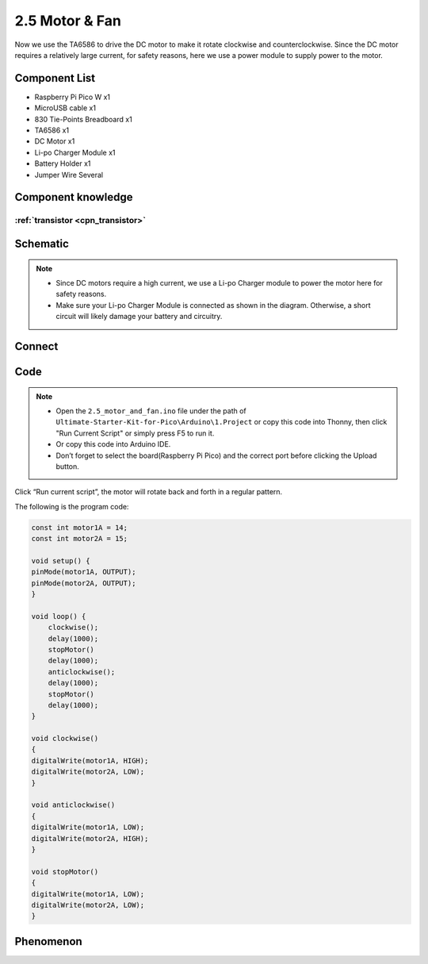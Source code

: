 2.5 Motor & Fan
=========================
Now we use the TA6586 to drive the DC motor to make it rotate clockwise and counterclockwise. 
Since the DC motor requires a relatively large current, for safety reasons, here we use a power 
module to supply power to the motor.

Component List
^^^^^^^^^^^^^^^
- Raspberry Pi Pico W x1
- MicroUSB cable x1
- 830 Tie-Points Breadboard x1
- TA6586 x1
- DC Motor x1
- Li-po Charger Module x1
- Battery Holder x1
- Jumper Wire Several

Component knowledge
^^^^^^^^^^^^^^^^^^^^

:ref:`transistor <cpn_transistor>`
"""""""""""""""""""""""""""""""""""

Schematic
^^^^^^^^^^
.. image:: img/2.sch/2.5.png

.. note:: 

    * Since DC motors require a high current, we use a Li-po Charger module to power the motor here for safety reasons.

    * Make sure your Li-po Charger Module is connected as shown in the diagram. Otherwise, a short circuit will likely damage your battery and circuitry.

Connect
^^^^^^^^^
.. image:: img/3.connect/2.5.png

Code
^^^^^^^
.. note::

    * Open the ``2.5_motor_and_fan.ino`` file under the path of ``Ultimate-Starter-Kit-for-Pico\Arduino\1.Project`` or copy this code into Thonny, then click "Run Current Script" or simply press F5 to run it.

    * Or copy this code into Arduino IDE.

    * Don’t forget to select the board(Raspberry Pi Pico) and the correct port before clicking the Upload button. 

.. image:: img/4.software/2.5.png

Click “Run current script”, the motor will rotate back and forth in a regular pattern.

The following is the program code:

.. code-block:: c++

    const int motor1A = 14;
    const int motor2A = 15;

    void setup() {
    pinMode(motor1A, OUTPUT);
    pinMode(motor2A, OUTPUT);
    }

    void loop() {
        clockwise();
        delay(1000);
        stopMotor()
        delay(1000);
        anticlockwise();
        delay(1000);
        stopMotor()
        delay(1000);
    }

    void clockwise()
    {
    digitalWrite(motor1A, HIGH);
    digitalWrite(motor2A, LOW);
    }

    void anticlockwise()
    {
    digitalWrite(motor1A, LOW);
    digitalWrite(motor2A, HIGH);
    }

    void stopMotor()
    {
    digitalWrite(motor1A, LOW);
    digitalWrite(motor2A, LOW);
    }


Phenomenon
^^^^^^^^^^^
.. video:: img/5.phenomenon/2.5.mp4
    :width: 100%
